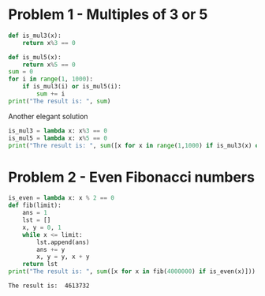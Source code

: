#+PROPERTY: header-args :results output :exports both
#+PROPERTY: header-args :shebang #!/bin/env python

* Problem 1 - Multiples of 3 or 5
#+begin_src python :tangle p001.py 
  def is_mul3(x):
      return x%3 == 0
  
  def is_mul5(x):
      return x%5 == 0
  sum = 0
  for i in range(1, 1000):
      if is_mul3(i) or is_mul5(i):
          sum += i
  print("The result is: ", sum)
#+end_src

#+RESULTS:
: The result is:  233168

Another elegant solution
#+begin_src python :tangle p002.py
  is_mul3 = lambda x: x%3 == 0
  is_mul5 = lambda x: x%5 == 0
  print("Thre result is: ", sum([x for x in range(1,1000) if is_mul3(x) or is_mul5(x)]))
#+end_src

#+RESULTS:
: Thre result is:  233168
* Problem 2 - Even Fibonacci numbers
#+begin_src python :results output :exports both
  is_even = lambda x: x % 2 == 0
  def fib(limit):
      ans = 1 
      lst = []
      x, y = 0, 1
      while x <= limit:
          lst.append(ans)
          ans += y
          x, y = y, x + y
      return lst
  print("The result is: ", sum([x for x in fib(4000000) if is_even(x)]))
#+end_src

#+RESULTS:
: The result is:  4613732
